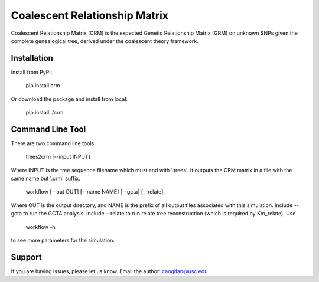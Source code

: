 Coalescent Relationship Matrix
========

Coalescent Relationship Matrix (CRM) is the expected Genetic Relationship Matrix (GRM) on unknown SNPs 
given the complete genealogical tree, derived under the coalescent theory framework.


Installation
------------

Install from PyPI:

    pip install crm

Or download the package and install from local:

    pip install ./crm


Command Line Tool
-----------------

There are two command line tools:

    trees2crm [--input INPUT]

Where INPUT is the tree sequence filename which must end with '.trees'.
It outputs the CRM matrix in a file with the same name but '.crm' suffix.

    workflow [--out OUT] [--name NAME] [--gcta] [--relate]

Where OUT is the output directory, and NAME is the prefix of all output files associated with this simulation.
Include --gcta to run the GCTA analysis.
Include --relate to run relate tree reconstruction (which is required by Km_relate).
Use 

    workflow -h

to see more parameters for the simulation.


Support
-------

If you are having issues, please let us know.
Email the author: caoqifan@usc.edu

